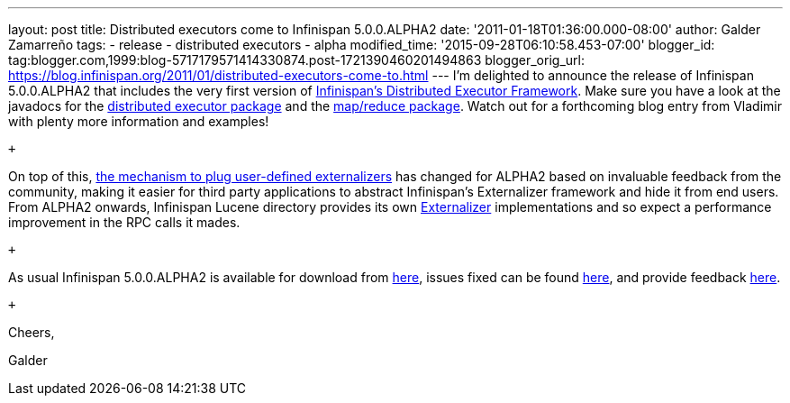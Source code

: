 ---
layout: post
title: Distributed executors come to Infinispan 5.0.0.ALPHA2
date: '2011-01-18T01:36:00.000-08:00'
author: Galder Zamarreño
tags:
- release
- distributed executors
- alpha
modified_time: '2015-09-28T06:10:58.453-07:00'
blogger_id: tag:blogger.com,1999:blog-5717179571414330874.post-1721390460201494863
blogger_orig_url: https://blog.infinispan.org/2011/01/distributed-executors-come-to.html
---
I'm delighted to announce the release of Infinispan 5.0.0.ALPHA2 that
includes the very first version of
http://community.jboss.org/docs/DOC-15622[Infinispan's Distributed
Executor Framework]. Make sure you have a look at the javadocs for the
http://docs.jboss.org/infinispan/5.0/apidocs/org/infinispan/distexec/package-summary.html[distributed
executor package] and the
http://docs.jboss.org/infinispan/5.0/apidocs/org/infinispan/distexec/mapreduce/package-summary.html[map/reduce
package]. Watch out for a forthcoming blog entry from Vladimir with
plenty more information and examples!

 +

On top of this, http://community.jboss.org/docs/DOC-16198[the mechanism
to plug user-defined externalizers] has changed for ALPHA2 based on
invaluable feedback from the community, making it easier for third party
applications to abstract Infinispan's Externalizer framework and hide it
from end users. From ALPHA2 onwards, Infinispan Lucene directory
provides its own
http://docs.jboss.org/infinispan/5.0/apidocs/org/infinispan/marshall/Externalizer.html[Externalizer]
implementations and so expect a performance improvement in the RPC calls
it mades.

 +

As usual Infinispan 5.0.0.ALPHA2 is available for download from
http://www.jboss.org/infinispan/downloads[here], issues fixed can be
found
https://issues.jboss.org/secure/IssueNavigator.jspa?reset=true&jqlQuery=project+%3D+ISPN+AND+fixVersion+%3D+%225.0.0.ALPHA2%22[here],
and provide feedback
http://community.jboss.org/en/infinispan?view=discussions[here].

 +

Cheers,

Galder
